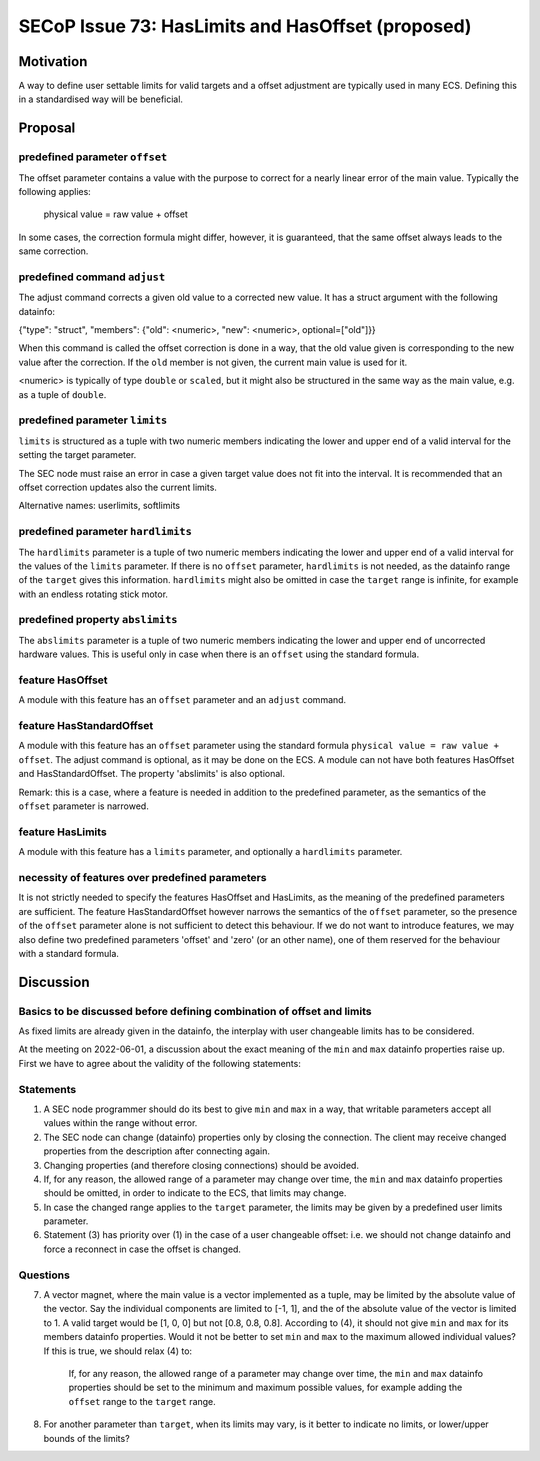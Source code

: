 SECoP Issue 73: HasLimits and HasOffset (proposed)
==================================================

Motivation
----------

A way to define user settable limits for valid targets and a offset adjustment are
typically used in many ECS. Defining this in a standardised way will be beneficial.


Proposal
--------

predefined parameter ``offset``
~~~~~~~~~~~~~~~~~~~~~~~~~~~~~~~

The offset parameter contains a value with the purpose to correct for a nearly
linear error of the main value. Typically the following applies:

   physical value = raw value + offset

In some cases, the correction formula might differ, however, it is guaranteed, that
the same offset always leads to the same correction.


predefined command  ``adjust``
~~~~~~~~~~~~~~~~~~~~~~~~~~~~~~

The adjust command corrects a given old value to a corrected new value.
It has a struct argument with the following datainfo:

{"type": "struct", "members": {"old": <numeric>, "new": <numeric>, optional=["old"]}}

When this command is called the offset correction is done in a way, that the
old value given is corresponding to the new value after the correction.
If the ``old`` member is not given, the current main value is used for it.

<numeric> is typically of type ``double`` or ``scaled``, but it might also be structured in
the same way as the main value, e.g. as a tuple of ``double``.


predefined parameter ``limits``
~~~~~~~~~~~~~~~~~~~~~~~~~~~~~~~

``limits`` is structured as a tuple with two numeric members indicating the lower and
upper end of a valid interval for the setting the target parameter.

The SEC node must raise an error in case a given target value does not fit into the interval.
It is recommended that an offset correction updates also the current limits.

Alternative names: userlimits, softlimits


predefined parameter ``hardlimits``
~~~~~~~~~~~~~~~~~~~~~~~~~~~~~~~~~~~

The ``hardlimits`` parameter is a tuple of two numeric members indicating the lower and
upper end of a valid interval for the values of the ``limits`` parameter.
If there is no ``offset`` parameter, ``hardlimits`` is not needed, as the datainfo
range of the ``target`` gives this information.
``hardlimits`` might also be omitted in case the ``target`` range is infinite, for example
with an endless rotating stick motor.


predefined property ``abslimits``
~~~~~~~~~~~~~~~~~~~~~~~~~~~~~~~~~

The ``abslimits`` parameter is a tuple of two numeric members indicating the lower and
upper end of uncorrected hardware values. This is useful only in case when there is an
``offset`` using the standard formula.


feature HasOffset
~~~~~~~~~~~~~~~~~

A module with this feature has an ``offset`` parameter and an ``adjust`` command.


feature HasStandardOffset
~~~~~~~~~~~~~~~~~~~~~~~~~

A module with this feature has an ``offset`` parameter using the standard
formula ``physical value = raw value + offset``. The adjust command is optional,
as it may be done on the ECS. A module can not have both features HasOffset and
HasStandardOffset.
The property 'abslimits' is also optional.

Remark: this is a case, where a feature is needed in addition to the predefined
parameter, as the semantics of the ``offset`` parameter is narrowed.


feature HasLimits
~~~~~~~~~~~~~~~~~

A module with this feature has a ``limits`` parameter, and optionally a
``hardlimits`` parameter.


necessity of features over predefined parameters
~~~~~~~~~~~~~~~~~~~~~~~~~~~~~~~~~~~~~~~~~~~~~~~~

It is not strictly needed to specify the features HasOffset and HasLimits,
as the meaning of the predefined parameters are sufficient. The feature
HasStandardOffset however narrows the semantics of the ``offset`` parameter, so the
presence of the ``offset`` parameter alone is not sufficient to detect this behaviour.
If we do not want to introduce features, we may also define two predefined parameters
'offset' and 'zero' (or an other name), one of them reserved for the behaviour with a
standard formula.


Discussion
----------

Basics to be discussed before defining combination of offset and limits
~~~~~~~~~~~~~~~~~~~~~~~~~~~~~~~~~~~~~~~~~~~~~~~~~~~~~~~~~~~~~~~~~~~~~~~

As fixed limits are already given in the datainfo, the interplay with user changeable
limits has to be considered.

At the meeting on 2022-06-01, a discussion about the exact meaning of the ``min`` and
``max`` datainfo properties raise up. First we have to agree about the validity of
the following statements:


Statements
~~~~~~~~~~

1) A SEC node programmer should do its best to give ``min`` and ``max`` in a way, that
   writable parameters accept all values within the range without error.

2) The SEC node can change (datainfo) properties only by closing the connection.
   The client may receive changed properties from the description after connecting again.

3) Changing properties (and therefore closing connections) should be avoided.

4) If, for any reason, the allowed range of a parameter may change over time, the
   ``min`` and  ``max`` datainfo properties should be omitted, in order to indicate
   to the ECS, that limits may change.

5) In case the changed range applies to the ``target`` parameter, the limits may be
   given by a predefined user limits parameter.

6) Statement (3) has priority over (1) in the case of a user changeable offset: i.e.
   we should not change datainfo and force a reconnect in case the offset is changed.


Questions
~~~~~~~~~

7)  A vector magnet, where the main value is a vector implemented as a tuple,
    may be limited by the absolute value of the vector. Say the individual components
    are limited to [-1, 1], and the of the absolute value of the vector is limited to 1.
    A valid target would be [1, 0, 0] but not [0.8, 0.8, 0.8].
    According to (4), it should not give ``min`` and ``max`` for its members datainfo
    properties. Would it not be better to set ``min`` and ``max`` to the maximum
    allowed individual values? If this is true, we should relax (4) to:

        If, for any reason, the allowed range of a parameter may change over time, the
        ``min`` and  ``max`` datainfo properties should be set to the minimum and maximum
        possible values, for example adding the ``offset`` range to the ``target`` range.

8)  For another parameter than ``target``, when its limits may vary, is it better to
    indicate no limits, or lower/upper bounds of the limits?
    
